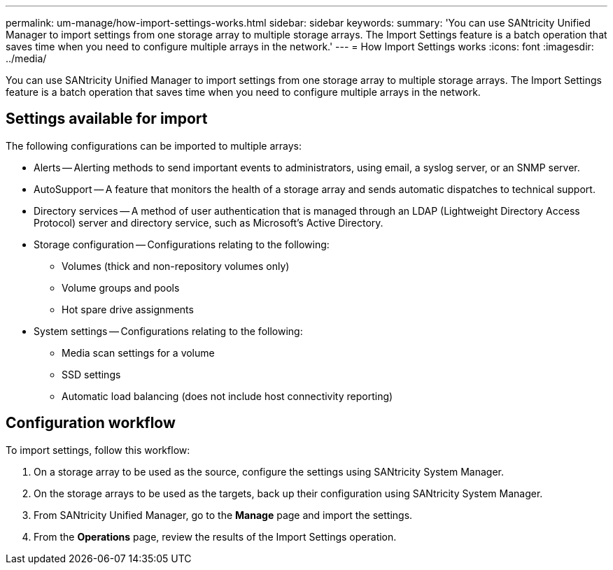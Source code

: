---
permalink: um-manage/how-import-settings-works.html
sidebar: sidebar
keywords: 
summary: 'You can use SANtricity Unified Manager to import settings from one storage array to multiple storage arrays. The Import Settings feature is a batch operation that saves time when you need to configure multiple arrays in the network.'
---
= How Import Settings works
:icons: font
:imagesdir: ../media/

[.lead]
You can use SANtricity Unified Manager to import settings from one storage array to multiple storage arrays. The Import Settings feature is a batch operation that saves time when you need to configure multiple arrays in the network.

== Settings available for import

The following configurations can be imported to multiple arrays:

* Alerts -- Alerting methods to send important events to administrators, using email, a syslog server, or an SNMP server.
* AutoSupport -- A feature that monitors the health of a storage array and sends automatic dispatches to technical support.
* Directory services -- A method of user authentication that is managed through an LDAP (Lightweight Directory Access Protocol) server and directory service, such as Microsoft's Active Directory.
* Storage configuration -- Configurations relating to the following:
 ** Volumes (thick and non-repository volumes only)
 ** Volume groups and pools
 ** Hot spare drive assignments
* System settings -- Configurations relating to the following:
 ** Media scan settings for a volume
 ** SSD settings
 ** Automatic load balancing (does not include host connectivity reporting)

== Configuration workflow

To import settings, follow this workflow:

. On a storage array to be used as the source, configure the settings using SANtricity System Manager.
. On the storage arrays to be used as the targets, back up their configuration using SANtricity System Manager.
. From SANtricity Unified Manager, go to the *Manage* page and import the settings.
. From the *Operations* page, review the results of the Import Settings operation.
